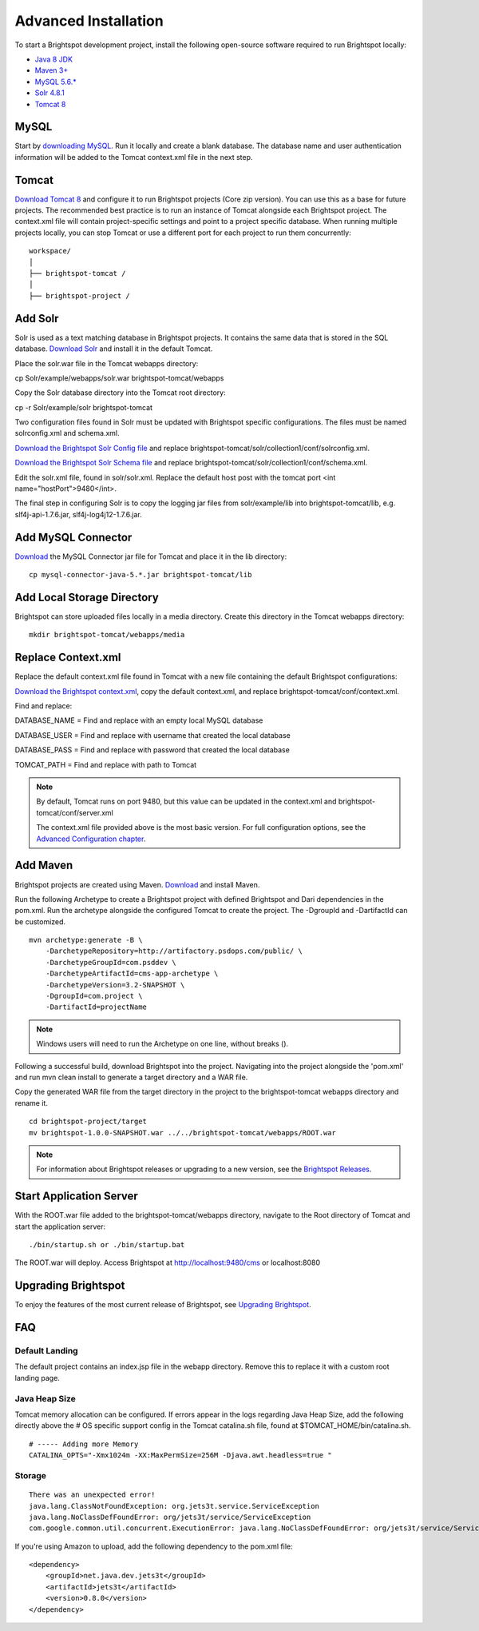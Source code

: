 *********************
Advanced Installation
*********************

To start a Brightspot development project, install the following open-source software required to run Brightspot locally:

* `Java 8 JDK <http://www.oracle.com/technetwork/java/javase/downloads/jdk8-downloads-2133151.html>`_
* `Maven 3+ <https://maven.apache.org/download.cgi>`_
* `MySQL 5.6.* <http://dev.mysql.com/downloads/>`_
* `Solr 4.8.1 <http://lucene.apache.org/solr/downloads.html>`_
* `Tomcat 8 <https://tomcat.apache.org/download-80.cgi>`_

MySQL
=====

Start by `downloading MySQL <http://dev.mysql.com/downloads/>`_. Run it locally and create a blank database. The database name and user authentication information will be added to the Tomcat context.xml file in the next step.

Tomcat
======

`Download Tomcat 8 <https://tomcat.apache.org/download-80.cgi>`_ and configure it to run Brightspot projects (Core zip version). You can use this as a base for future projects. The recommended best practice is to run an instance of Tomcat alongside each Brightspot project. The context.xml file will contain project-specific settings and point to a project specific database. When running multiple projects locally, you can stop Tomcat or use a different port for each project to run them concurrently:

::

    workspace/
    │
    ├── brightspot-tomcat /  
    │   
    ├── brightspot-project /

Add Solr
========

Solr is used as a text matching database in Brightspot projects. It contains the same data that is stored in the SQL database. `Download Solr <http://archive.apache.org/dist/lucene/solr/>`_ and install it in the default Tomcat.

Place the solr.war file in the Tomcat webapps directory:

cp Solr/example/webapps/solr.war brightspot-tomcat/webapps

Copy the Solr database directory into the Tomcat root directory:

cp -r Solr/example/solr brightspot-tomcat

Two configuration files found in Solr must be updated with Brightspot specific configurations. The files must be named solrconfig.xml and schema.xml.

`Download the Brightspot Solr Config file <https://github.com/perfectsense/dari/tree/master/etc/solr>`_ and replace brightspot-tomcat/solr/collection1/conf/solrconfig.xml.

`Download the Brightspot Solr Schema file <https://github.com/perfectsense/dari/tree/master/etc/solr>`_ and replace brightspot-tomcat/solr/collection1/conf/schema.xml.

Edit the solr.xml file, found in solr/solr.xml. Replace the default host post with the tomcat port <int name="hostPort">9480</int>.

The final step in configuring Solr is to copy the logging jar files from solr/example/lib into brightspot-tomcat/lib, e.g. slf4j-api-1.7.6.jar, slf4j-log4j12-1.7.6.jar.

Add MySQL Connector
===================

`Download <http://dev.mysql.com/downloads/connector/j/>`_ the MySQL Connector jar file for Tomcat and place it in the lib directory:

::

    cp mysql-connector-java-5.*.jar brightspot-tomcat/lib

Add Local Storage Directory
===========================

Brightspot can store uploaded files locally in a media directory. Create this directory in the Tomcat webapps directory:

::

    mkdir brightspot-tomcat/webapps/media

Replace Context.xml
===================

Replace the default context.xml file found in Tomcat with a new file containing the default Brightspot configurations:

`Download the Brightspot context.xml <https://gist.githubusercontent.com/kphenix/54ca0f473ef7e034811a/raw/29acee59ecc2e431cd1bfc46a4bcb049c52e1e8d/default-context-2.4.xml>`_, copy the default context.xml, and replace brightspot-tomcat/conf/context.xml.

Find and replace:

DATABASE_NAME = Find and replace with an empty local MySQL database

DATABASE_USER = Find and replace with username that created the local database

DATABASE_PASS = Find and replace with password that created the local database

TOMCAT_PATH = Find and replace with path to Tomcat

.. note:: By default, Tomcat runs on port 9480, but this value can be updated in the context.xml and brightspot-tomcat/conf/server.xml

   The context.xml file provided above is the most basic version. For full configuration options, see the `Advanced Configuration chapter <http://documentation.brightspot.com/docs/3.0/advanced-configuration/tomcat>`_.

Add Maven
=========

Brightspot projects are created using Maven. `Download <http://maven.apache.org/download.cgi>`_ and install Maven.

Run the following Archetype to create a Brightspot project with defined Brightspot and Dari dependencies in the pom.xml. Run the archetype alongside the configured Tomcat to create the project. The -DgroupId and -DartifactId can be customized.

::

    mvn archetype:generate -B \
        -DarchetypeRepository=http://artifactory.psdops.com/public/ \
        -DarchetypeGroupId=com.psddev \
        -DarchetypeArtifactId=cms-app-archetype \
        -DarchetypeVersion=3.2-SNAPSHOT \
        -DgroupId=com.project \
        -DartifactId=projectName

.. note::

     Windows users will need to run the Archetype on one line, without breaks (\).

Following a successful build, download Brightspot into the project. Navigating into the project alongside the 'pom.xml' and run mvn clean install to generate a target directory and a WAR file.

Copy the generated WAR file from the target directory in the project to the brightspot-tomcat webapps directory and rename it.

::

    cd brightspot-project/target
    mv brightspot-1.0.0-SNAPSHOT.war ../../brightspot-tomcat/webapps/ROOT.war

.. note::

    For information about Brightspot releases or upgrading to a new version, see the `Brightspot Releases <http://www.brightspot.com/docs/3.2/updates/about-brightspot-upgrades>`_.

Start Application Server
========================

With the ROOT.war file added to the brightspot-tomcat/webapps directory, navigate to the Root directory of Tomcat and start the application server:

::

    ./bin/startup.sh or ./bin/startup.bat

The ROOT.war will deploy. Access Brightspot at http://localhost:9480/cms or localhost:8080

.. image:: http://cdn.brightspotcms.psdops.com/dims4/default/005b8d3/2147483647/resize/700x/quality/90/?url=http%3A%2F%2Fd3qqon7jsl4v2v.cloudfront.net%2F11%2Fe5%2Fb65842834f59a705c16c37686d91%2Fscreen-shot-2014-12-03-at-121734-pmpng.40.55%20AM.png

Upgrading Brightspot
====================

To enjoy the features of the most current release of Brightspot, see `Upgrading Brightspot <http://www.brightspot.com/docs/3.2/updates/about-brightspot-upgrades>`_.

FAQ
===

Default Landing
---------------

The default project contains an index.jsp file in the webapp directory. Remove this to replace it with a custom root landing page.

Java Heap Size
--------------

Tomcat memory allocation can be configured. If errors appear in the logs regarding Java Heap Size, add the following directly above the # OS specific support config in the Tomcat catalina.sh file, found at $TOMCAT_HOME/bin/catalina.sh.

::

    # ----- Adding more Memory
    CATALINA_OPTS="-Xmx1024m -XX:MaxPermSize=256M -Djava.awt.headless=true "

Storage
-------

::

    There was an unexpected error!
    java.lang.ClassNotFoundException: org.jets3t.service.ServiceException
    java.lang.NoClassDefFoundError: org/jets3t/service/ServiceException
    com.google.common.util.concurrent.ExecutionError: java.lang.NoClassDefFoundError: org/jets3t/service/ServiceException

If you're using Amazon to upload, add the following dependency to the pom.xml file:

::

    <dependency>
        <groupId>net.java.dev.jets3t</groupId>
        <artifactId>jets3t</artifactId>
        <version>0.8.0</version>
    </dependency>